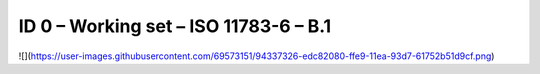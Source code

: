 ID 0 – Working set – ISO 11783-6 – B.1
===================================

![](https://user-images.githubusercontent.com/69573151/94337326-edc82080-ffe9-11ea-93d7-61752b51d9cf.png)
